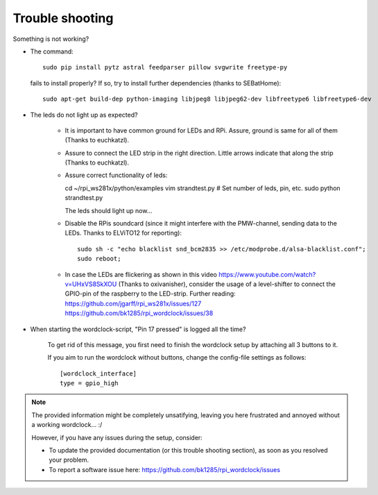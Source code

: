 .. _trouble-shooting:
Trouble shooting
================

Something is not working?

* The command::

    sudo pip install pytz astral feedparser pillow svgwrite freetype-py

  fails to install properly? If so, try to install further dependencies (thanks to SEBatHome)::

    sudo apt-get build-dep python-imaging libjpeg8 libjpeg62-dev libfreetype6 libfreetype6-dev


* The leds do not light up as expected?

    * It is important to have common ground for LEDs and RPi. Assure, ground is same for all of them (Thanks to euchkatzl).

    * Assure to connect the LED strip in the right direction. Little arrows indicate that along the strip (Thanks to euchkatzl).

    * Assure correct functionality of leds::

      cd ~/rpi_ws281x/python/examples
      vim strandtest.py # Set number of leds, pin, etc.
      sudo python strandtest.py

      The leds should light up now...

    * Disable the RPis soundcard (since it might interfere with the PMW-channel, sending data to the LEDs. Thanks to ELViTO12 for reporting)::

        sudo sh -c "echo blacklist snd_bcm2835 >> /etc/modprobe.d/alsa-blacklist.conf";
        sudo reboot;
        
    * In case the LEDs are flickering as shown in this video https://www.youtube.com/watch?v=UHxVS8SkXOU (Thanks to oxivanisher), consider the usage of a level-shifter to connect the GPIO-pin of the raspberry to the LED-strip. Further reading: https://github.com/jgarff/rpi_ws281x/issues/127 https://github.com/bk1285/rpi_wordclock/issues/38

* When starting the wordclock-script, "Pin 17 pressed" is logged all the time?

    To get rid of this message, you first need to finish the wordclock setup by attaching all 3 buttons to it.

    If you aim to run the wordclock without buttons, change the config-file settings as follows::

      [wordclock_interface]
      type = gpio_high

.. note:: The provided information might be completely unsatifying, leaving you here frustrated and annoyed without a working wordclock... :/

 However, if you have any issues during the setup, consider:

 * To update the provided documentation (or this trouble shooting section), as soon as you resolved your problem.

 * To report a software issue here: https://github.com/bk1285/rpi_wordclock/issues

